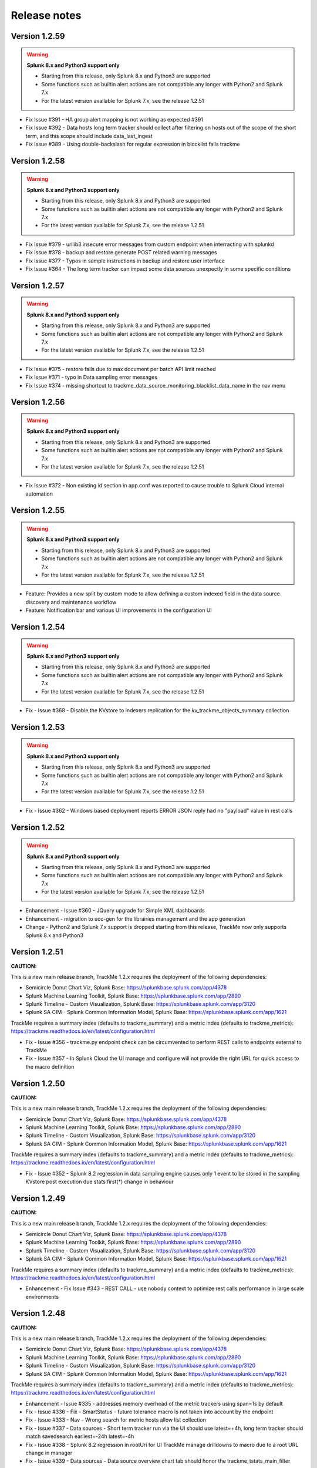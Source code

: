 Release notes
#############

Version 1.2.59
==============

.. warning:: **Splunk 8.x and Python3 support only**

    - Starting from this release, only Splunk 8.x and Python3 are supported
    - Some functions such as builtin alert actions are not compatible any longer with Python2 and Splunk 7.x
    - For the latest version available for Splunk 7.x, see the release 1.2.51

- Fix Issue #391 - HA group alert mapping is not working as expected #391
- Fix Issue #392 - Data hosts long term tracker should collect after filtering on hosts out of the scope of the short term, and this scope should include data_last_ingest
- Fix Issue #389 - Using double-backslash for regular expression in blocklist fails trackme

Version 1.2.58
==============

.. warning:: **Splunk 8.x and Python3 support only**

    - Starting from this release, only Splunk 8.x and Python3 are supported
    - Some functions such as builtin alert actions are not compatible any longer with Python2 and Splunk 7.x
    - For the latest version available for Splunk 7.x, see the release 1.2.51

- Fix Issue #379 - urllib3 insecure error messages from custom endpoint when interracting with splunkd
- Fix Issue #378 - backup and restore generate POST related warning messages
- Fix Issue #377 - Typos in sample instructions in backup and restore user interface
- Fix Issue #364 - The long term tracker can impact some data sources unexpectly in some specific conditions

Version 1.2.57
==============

.. warning:: **Splunk 8.x and Python3 support only**

    - Starting from this release, only Splunk 8.x and Python3 are supported
    - Some functions such as builtin alert actions are not compatible any longer with Python2 and Splunk 7.x
    - For the latest version available for Splunk 7.x, see the release 1.2.51

- Fix Issue #375 - restore fails due to max document per batch API limit reached
- Fix Issue #371 - typo in Data sampling error messages
- Fix Issue #374 - missing shortcut to trackme_data_source_monitoring_blacklist_data_name in the nav menu

Version 1.2.56
==============

.. warning:: **Splunk 8.x and Python3 support only**

    - Starting from this release, only Splunk 8.x and Python3 are supported
    - Some functions such as builtin alert actions are not compatible any longer with Python2 and Splunk 7.x
    - For the latest version available for Splunk 7.x, see the release 1.2.51

- Fix Issue #372 - Non existing id section in app.conf was reported to cause trouble to Splunk Cloud internal automation

Version 1.2.55
==============

.. warning:: **Splunk 8.x and Python3 support only**

    - Starting from this release, only Splunk 8.x and Python3 are supported
    - Some functions such as builtin alert actions are not compatible any longer with Python2 and Splunk 7.x
    - For the latest version available for Splunk 7.x, see the release 1.2.51

- Feature: Provides a new split by custom mode to allow defining a custom indexed field in the data source discovery and maintenance workflow
- Feature: Notification bar and various UI improvements in the configuration UI

Version 1.2.54
==============

.. warning:: **Splunk 8.x and Python3 support only**

    - Starting from this release, only Splunk 8.x and Python3 are supported
    - Some functions such as builtin alert actions are not compatible any longer with Python2 and Splunk 7.x
    - For the latest version available for Splunk 7.x, see the release 1.2.51

- Fix - Issue #368 - Disable the KVstore to indexers replication for the kv_trackme_objects_summary collection

Version 1.2.53
==============

.. warning:: **Splunk 8.x and Python3 support only**

    - Starting from this release, only Splunk 8.x and Python3 are supported
    - Some functions such as builtin alert actions are not compatible any longer with Python2 and Splunk 7.x
    - For the latest version available for Splunk 7.x, see the release 1.2.51

- Fix - Issue #362 - Windows based deployment reports ERROR JSON reply had no "payload" value in rest calls

Version 1.2.52
==============

.. warning:: **Splunk 8.x and Python3 support only**

    - Starting from this release, only Splunk 8.x and Python3 are supported
    - Some functions such as builtin alert actions are not compatible any longer with Python2 and Splunk 7.x
    - For the latest version available for Splunk 7.x, see the release 1.2.51

- Enhancement - Issue #360 - JQuery upgrade for Simple XML dashboards
- Enhancement - migration to ucc-gen for the librairies management and the app generation
- Change - Python2 and Splunk 7.x support is dropped starting from this release, TrackMe now only supports Splunk 8.x and Python3

Version 1.2.51
==============

**CAUTION:**

This is a new main release branch, TrackMe 1.2.x requires the deployment of the following dependencies:

- Semicircle Donut Chart Viz, Splunk Base: https://splunkbase.splunk.com/app/4378
- Splunk Machine Learning Toolkit, Splunk Base: https://splunkbase.splunk.com/app/2890
- Splunk Timeline - Custom Visualization, Splunk Base: https://splunkbase.splunk.com/app/3120
- Splunk SA CIM - Splunk Common Information Model, Splunk Base: https://splunkbase.splunk.com/app/1621

TrackMe requires a summary index (defaults to trackme_summary) and a metric index (defaults to trackme_metrics):
https://trackme.readthedocs.io/en/latest/configuration.html

- Fix - Issue #356 - trackme.py endpoint check can be circumvented to perform REST calls to endpoints external to TrackMe
- Fix - Issue #357 - In Splunk Cloud the UI manage and configure will not provide the right URL for quick access to the macro definition

Version 1.2.50
==============

**CAUTION:**

This is a new main release branch, TrackMe 1.2.x requires the deployment of the following dependencies:

- Semicircle Donut Chart Viz, Splunk Base: https://splunkbase.splunk.com/app/4378
- Splunk Machine Learning Toolkit, Splunk Base: https://splunkbase.splunk.com/app/2890
- Splunk Timeline - Custom Visualization, Splunk Base: https://splunkbase.splunk.com/app/3120
- Splunk SA CIM - Splunk Common Information Model, Splunk Base: https://splunkbase.splunk.com/app/1621

TrackMe requires a summary index (defaults to trackme_summary) and a metric index (defaults to trackme_metrics):
https://trackme.readthedocs.io/en/latest/configuration.html

- Fix - Issue #352 - Splunk 8.2 regression in data sampling engine causes only 1 event to be stored in the sampling KVstore post execution due stats first(*) change in behaviour

Version 1.2.49
==============

**CAUTION:**

This is a new main release branch, TrackMe 1.2.x requires the deployment of the following dependencies:

- Semicircle Donut Chart Viz, Splunk Base: https://splunkbase.splunk.com/app/4378
- Splunk Machine Learning Toolkit, Splunk Base: https://splunkbase.splunk.com/app/2890
- Splunk Timeline - Custom Visualization, Splunk Base: https://splunkbase.splunk.com/app/3120
- Splunk SA CIM - Splunk Common Information Model, Splunk Base: https://splunkbase.splunk.com/app/1621

TrackMe requires a summary index (defaults to trackme_summary) and a metric index (defaults to trackme_metrics):
https://trackme.readthedocs.io/en/latest/configuration.html

- Enhancement - Fix Issue #343 - REST CALL - use nobody context to optimize rest calls performance in large scale environments

Version 1.2.48
==============

**CAUTION:**

This is a new main release branch, TrackMe 1.2.x requires the deployment of the following dependencies:

- Semicircle Donut Chart Viz, Splunk Base: https://splunkbase.splunk.com/app/4378
- Splunk Machine Learning Toolkit, Splunk Base: https://splunkbase.splunk.com/app/2890
- Splunk Timeline - Custom Visualization, Splunk Base: https://splunkbase.splunk.com/app/3120
- Splunk SA CIM - Splunk Common Information Model, Splunk Base: https://splunkbase.splunk.com/app/1621

TrackMe requires a summary index (defaults to trackme_summary) and a metric index (defaults to trackme_metrics):
https://trackme.readthedocs.io/en/latest/configuration.html

- Enhancement - Issue #335 - addresses memory overhead of the metric trackers using span=1s by default
- Fix - Issue #336 - Fix - SmartStatus - future tolerance macro is not taken into account by the endpoint
- Fix - Issue #333 - Nav - Wrong search for metric hosts allow list collection
- Fix - Issue #337 - Data sources - Short term tracker run via the UI should use latest=+4h, long term tracker should match savedsearch earliest=-24h latest=-4h
- Fix - Issue #338 - Splunk 8.2 regression in rootUri for UI TrackMe manage drilldowns to macro due to a root URL change in manager
- Fix - Issue #339 - Data sources - Data source overview chart tab should honor the trackme_tstats_main_filter macro
- Change - Nav - remaining whitelist and blocklists terms

Version 1.2.47
==============

**CAUTION:**

This is a new main release branch, TrackMe 1.2.x requires the deployment of the following dependencies:

- Semicircle Donut Chart Viz, Splunk Base: https://splunkbase.splunk.com/app/4378
- Splunk Machine Learning Toolkit, Splunk Base: https://splunkbase.splunk.com/app/2890
- Splunk Timeline - Custom Visualization, Splunk Base: https://splunkbase.splunk.com/app/3120
- Splunk SA CIM - Splunk Common Information Model, Splunk Base: https://splunkbase.splunk.com/app/1621

TrackMe requires a summary index (defaults to trackme_summary) and a metric index (defaults to trackme_metrics):
https://trackme.readthedocs.io/en/latest/configuration.html

- Fix - Issue #328 - Data host - Regex based block lists are not honored as documented
- Fix - Issue #329 - Data host - Splunk 8.2 regression with multivalue aggregation caused by a change in behaviour
- Change: Update splunktaucclib to 4.2.0
- Change: Update splunktalib to 1.2.1

Version 1.2.46
==============

**CAUTION:**

This is a new main release branch, TrackMe 1.2.x requires the deployment of the following dependencies:

- Semicircle Donut Chart Viz, Splunk Base: https://splunkbase.splunk.com/app/4378
- Splunk Machine Learning Toolkit, Splunk Base: https://splunkbase.splunk.com/app/2890
- Splunk Timeline - Custom Visualization, Splunk Base: https://splunkbase.splunk.com/app/3120
- Splunk SA CIM - Splunk Common Information Model, Splunk Base: https://splunkbase.splunk.com/app/1621

TrackMe requires a summary index (defaults to trackme_summary) and a metric index (defaults to trackme_metrics):
https://trackme.readthedocs.io/en/latest/configuration.html

- Enhancement - Issue #327 - Smart Status - Add search history quick access button in Smart Status screens
- Fix - Issue #324 - Lagging classes - lagging classes applying at the same level (all/data_source/data_host) for different types of objects and the same name are not honoured properly due to a logic default in the lookup mapping

Version 1.2.45
==============

**CAUTION:**

This is a new main release branch, TrackMe 1.2.x requires the deployment of the following dependencies:

- Semicircle Donut Chart Viz, Splunk Base: https://splunkbase.splunk.com/app/4378
- Splunk Machine Learning Toolkit, Splunk Base: https://splunkbase.splunk.com/app/2890
- Splunk Timeline - Custom Visualization, Splunk Base: https://splunkbase.splunk.com/app/3120
- Splunk SA CIM - Splunk Common Information Model, Splunk Base: https://splunkbase.splunk.com/app/1621

TrackMe requires a summary index (defaults to trackme_summary) and a metric index (defaults to trackme_metrics):
https://trackme.readthedocs.io/en/latest/configuration.html

- Feature - Issue #312 - Migration from Addon Builder based libs to Splunk Addon factory UCC based libs
- Feature - Issue #316 - Provides day time filtering options when creating custom alerts

Version 1.2.44
==============

**CAUTION:**

This is a new main release branch, TrackMe 1.2.x requires the deployment of the following dependencies:

- Semicircle Donut Chart Viz, Splunk Base: https://splunkbase.splunk.com/app/4378
- Splunk Machine Learning Toolkit, Splunk Base: https://splunkbase.splunk.com/app/2890
- Splunk Timeline - Custom Visualization, Splunk Base: https://splunkbase.splunk.com/app/3120
- Splunk SA CIM - Splunk Common Information Model, Splunk Base: https://splunkbase.splunk.com/app/1621

TrackMe requires a summary index (defaults to trackme_summary) and a metric index (defaults to trackme_metrics):
https://trackme.readthedocs.io/en/latest/configuration.html

- Fix Issue #310 - Alert actions - Dropdown object in Smart Status tab rendering errors

Version 1.2.43
==============

**CAUTION:**

This is a new main release branch, TrackMe 1.2.x requires the deployment of the following dependencies:

- Semicircle Donut Chart Viz, Splunk Base: https://splunkbase.splunk.com/app/4378
- Splunk Machine Learning Toolkit, Splunk Base: https://splunkbase.splunk.com/app/2890
- Splunk Timeline - Custom Visualization, Splunk Base: https://splunkbase.splunk.com/app/3120
- Splunk SA CIM - Splunk Common Information Model, Splunk Base: https://splunkbase.splunk.com/app/1621

TrackMe requires a summary index (defaults to trackme_summary) and a metric index (defaults to trackme_metrics):
https://trackme.readthedocs.io/en/latest/configuration.html

- Fix Issue #308 - Alert actions - extraction failure for Smart Status in the UI for rendering purposes

Version 1.2.42
==============

**CAUTION:**

This is a new main release branch, TrackMe 1.2.x requires the deployment of the following dependencies:

- Semicircle Donut Chart Viz, Splunk Base: https://splunkbase.splunk.com/app/4378
- Splunk Machine Learning Toolkit, Splunk Base: https://splunkbase.splunk.com/app/2890
- Splunk Timeline - Custom Visualization, Splunk Base: https://splunkbase.splunk.com/app/3120
- Splunk SA CIM - Splunk Common Information Model, Splunk Base: https://splunkbase.splunk.com/app/1621

TrackMe requires a summary index (defaults to trackme_summary) and a metric index (defaults to trackme_metrics):
https://trackme.readthedocs.io/en/latest/configuration.html

- Feature - Issue #306 - Alert actions - UI enhancements
- Fix - Issue #305 - Custom alerts - created alerts should set alert.digest_mode

Version 1.2.41
==============

**CAUTION:**

This is a new main release branch, TrackMe 1.2.x requires the deployment of the following dependencies:

- Semicircle Donut Chart Viz, Splunk Base: https://splunkbase.splunk.com/app/4378
- Splunk Machine Learning Toolkit, Splunk Base: https://splunkbase.splunk.com/app/2890
- Splunk Timeline - Custom Visualization, Splunk Base: https://splunkbase.splunk.com/app/3120
- Splunk SA CIM - Splunk Common Information Model, Splunk Base: https://splunkbase.splunk.com/app/1621

TrackMe requires a summary index (defaults to trackme_summary) and a metric index (defaults to trackme_metrics):
https://trackme.readthedocs.io/en/latest/configuration.html

- Feature - Issue #300 - TrackMe now comes builtin with alert actions enabled by default on out of the box alerts, these actions perform auto acknowledgement, call and index the Smart Status result, the third action is a free style action that call any of the TrackMe REST API endpoints
- Change: Normalize the suppress fields for all alerts to use the object/object_category TrackMe naming convention
- Fix - Issue #293 - Splunk telemetry causes DateParserVerbose Warnings logged
- Fix - Issue #299 - Data Sampling - In some circumstances, the custom rule editor might fail to render events
- Fix - Issue #301 - Smart Status - the REST handler should call the eval state status macro in case it is called before the KVstore is updated
- Fix - Issue #302 - REST endpoints - Ack - wrong audit event logged
- Fix - Issue #303 - REST endpoints - Backup and Restore - the purge operation purges the archive but not the KVstore record

Version 1.2.40
==============

**CAUTION:**

This is a new main release branch, TrackMe 1.2.x requires the deployment of the following dependencies:

- Semicircle Donut Chart Viz, Splunk Base: https://splunkbase.splunk.com/app/4378
- Splunk Machine Learning Toolkit, Splunk Base: https://splunkbase.splunk.com/app/2890
- Splunk Timeline - Custom Visualization, Splunk Base: https://splunkbase.splunk.com/app/3120

TrackMe requires a summary index (defaults to trackme_summary) and a metric index (defaults to trackme_metrics):
https://trackme.readthedocs.io/en/latest/configuration.html

- Enhancement - Issue #297 - Performances - Long term tracker improvements

Version 1.2.39
==============

**CAUTION:**

This is a new main release branch, TrackMe 1.2.x requires the deployment of the following dependencies:

- Semicircle Donut Chart Viz, Splunk Base: https://splunkbase.splunk.com/app/4378
- Splunk Machine Learning Toolkit, Splunk Base: https://splunkbase.splunk.com/app/2890
- Splunk Timeline - Custom Visualization, Splunk Base: https://splunkbase.splunk.com/app/3120

TrackMe requires a summary index (defaults to trackme_summary) and a metric index (defaults to trackme_metrics):
https://trackme.readthedocs.io/en/latest/configuration.html

- Feature - Issue #292 - Alerts - New screen for alerts management in TrackMe, review, edit and add alerts within the UI
- Enhancement - Issue #295 - Long term trackers performance - Major reduction of the long term trackers runtime by better taking into account the existing short term entities knowledge
- Enhancement - Issue #290 - Alerts - OOTB alert TrackMe - Alert on data source availability should suppress on data_name only
- Fix - Issue #291 - REST endpoint - the endpoint mh_update_priority does not preserve the monitored_state
- Fix - Issue #294 - Data hosts - Long term tracker filter error causes the long term to miss entities indexing lately

Version 1.2.38
==============

**CAUTION:**

This is a new main release branch, TrackMe 1.2.x requires the deployment of the following dependencies:

- Semicircle Donut Chart Viz, Splunk Base: https://splunkbase.splunk.com/app/4378
- Splunk Machine Learning Toolkit, Splunk Base: https://splunkbase.splunk.com/app/2890
- Splunk Timeline - Custom Visualization, Splunk Base: https://splunkbase.splunk.com/app/3120

TrackMe requires a summary index (defaults to trackme_summary) and a metric index (defaults to trackme_metrics):
https://trackme.readthedocs.io/en/latest/configuration.html

- Fix - Issue #287 - Since version 1.2.37 most of interractions in the UI are made via TrackMe rest endpoints, however the capability list_settings is required for non privileged users and should be added to the trackme_admin role

Version 1.2.37
==============

**CAUTION:**

This is a new main release branch, TrackMe 1.2.x requires the deployment of the following dependencies:

- Semicircle Donut Chart Viz, Splunk Base: https://splunkbase.splunk.com/app/4378
- Splunk Machine Learning Toolkit, Splunk Base: https://splunkbase.splunk.com/app/2890
- Splunk Timeline - Custom Visualization, Splunk Base: https://splunkbase.splunk.com/app/3120

TrackMe requires a summary index (defaults to trackme_summary) and a metric index (defaults to trackme_metrics):
https://trackme.readthedocs.io/en/latest/configuration.html

- Enhancement - Issue #279 - Decomission of the getlistdef custom command in favor of a simpler and cleaner pure SPL approach
- Enhancement - Issue #280 - Add new REST endpoint to manage logical group associations
- Enhancement - Issue #285 - Flipping statuses workflow improvements
- Change - Issue #275 - permissions - provides a builtin trackme_user role to handle the minimal non admin access for TrackMe
- Change - Issue #276 - User Interface - Migration of Ajax javascript REST calls made within the UI from splunkd to TrackMe based API endpoints
- Change - Issue #278 - Upgrade of splunklib Python SDK to latest release 1.6.15
- Fix - Issue #273 - User Interfaces - Several searches should not kick off start at TrackMe main UI loading time
- Fix - Issue #274 - Data Sources - tags dropdown can render unwanted results when no tags are defined
- Fix - Issue #277 - REST endpoint - the endpoint ds_update_min_dcount_host should allow any as the input

Version 1.2.36
==============

**CAUTION:**

This is a new main release branch, TrackMe 1.2.x requires the deployment of the following dependencies:

- Semicircle Donut Chart Viz, Splunk Base: https://splunkbase.splunk.com/app/4378
- Splunk Machine Learning Toolkit, Splunk Base: https://splunkbase.splunk.com/app/2890
- Splunk Timeline - Custom Visualization, Splunk Base: https://splunkbase.splunk.com/app/3120

TrackMe requires a summary index (defaults to trackme_summary) and a metric index (defaults to trackme_metrics):
https://trackme.readthedocs.io/en/latest/configuration.html

- Feature - Issue #266 - ID cards - Wildcard matching for ID cards allowing matching any number of entities for the same card using wildcards and your naming conventions
- Enhancement - Issue #268 - Backup and Restore - Perform an additional get call in the Backup operation to automically discover any missing backup files
- Fix - Issue #267 - Backup and Restore - Python2 compatibility issues with Splunk 7.x
- Fix - Issue #261 - SLA - SLA reporting should honour allow/block list and not monitored entities #261
- Fix - Issue #266 - ID cards - Updating an existing card within the UI removes other associations with the card that is updated
- Fix - Issue #270 - REST endpoint resources groups wrong exposure for Splunk Web proxied behaviors

Version 1.2.35
==============

**CAUTION:**

This is a new main release branch, TrackMe 1.2.x requires the deployment of the following dependencies:

- Semicircle Donut Chart Viz, Splunk Base: https://splunkbase.splunk.com/app/4378
- Splunk Machine Learning Toolkit, Splunk Base: https://splunkbase.splunk.com/app/2890
- Splunk Timeline - Custom Visualization, Splunk Base: https://splunkbase.splunk.com/app/3120

TrackMe requires a summary index (defaults to trackme_summary) and a metric index (defaults to trackme_metrics):
https://trackme.readthedocs.io/en/latest/configuration.html

- Feature - Issue #249 - CRIBL native integration - TrackMe can now be configured to be transparently reliying on the Cribl pipeline concept to discover and track data sources based on the cirbl_pipe to provide an easy and performing integration
- Feature - Issue #250 - new blocklisting capabilities based on the data_name for data sources
- Feature - Issue #254 - Data Sampling - The new Data Sampling obfuscation mode allows preventing unwanted data accesses to the collection by obfuscating samples at the processing step instead of storing samples within the KVstore collection
- Feature - Issue #253 - Splunk Infrastructure Monitoring, Splunk instances are now monitored automatically in the data hosts tracking via the splunkd sourcetype, this behaviour can be enabled/disabled on demand via the configuration UI
- Feature - Issue #260 - REST API endpoints - new endpoints for identity cards management
- Enhancement - Issue #251 - Reset collections should better run short term trackers rather than long term trackers for data sources and hosts when resetting
- Enhancement - Issue #257 - Allow listing - provides explicit expression addition capabilities with wildcard support
- Enhancement - Issue #258 - Metric hosts - adds the _metrics in hosts and metrics discovery
- Enhancement - Issue #259 - Lagging performances tab - Improve rendering and analytics
- Enhancement - Issue #263 - Default priority taken into account by OOTB alerts should rather filter for high priority by default (macro: trackme_alerts_priority)
- Fix - Issue #245 - SLA & QOS - Inconsistency in the calculations using stats range function, replaced with a streamstats based approach for accurate calculations
- Fix - Issue #246 - Data sources - misleading status message for data sources ingesting data in the future due to bad TZ
- Fix - Issue #256 - host blocking list based on regex does not work properly
- Fix - Issue #261 - SLA reporting should honour allow and block lists for each category

Version 1.2.34
==============

**CAUTION:**

This is a new main release branch, TrackMe 1.2.x requires the deployment of the following dependencies:

- Semicircle Donut Chart Viz, Splunk Base: https://splunkbase.splunk.com/app/4378
- Splunk Machine Learning Toolkit, Splunk Base: https://splunkbase.splunk.com/app/2890
- Splunk Timeline - Custom Visualization, Splunk Base: https://splunkbase.splunk.com/app/3120

TrackMe requires a summary index (defaults to trackme_summary) and a metric index (defaults to trackme_metrics):
https://trackme.readthedocs.io/en/latest/configuration.html

- Enhancement - Issue #241 - KVstore backup and restore - Improved workflow with Metadata recording of backup archives, new dashboard providing insights on the workflow and its features
- Fix - Issues #242 - UI - interfaces like lagging classes, allow and block listing should not remove the search input form if there are no results found

Version 1.2.33
==============

**CAUTION:**

This is a new main release branch, TrackMe 1.2.x requires the deployment of the following dependencies:

- Semicircle Donut Chart Viz, Splunk Base: https://splunkbase.splunk.com/app/4378
- Splunk Machine Learning Toolkit, Splunk Base: https://splunkbase.splunk.com/app/2890
- Splunk Timeline - Custom Visualization, Splunk Base: https://splunkbase.splunk.com/app/3120

TrackMe requires a summary index (defaults to trackme_summary) and a metric index (defaults to trackme_metrics):
https://trackme.readthedocs.io/en/latest/configuration.html

- Fix - Appinspect failures due to CSV lookup files not referenced as lookups (non Cloud failure)

Version 1.2.32
==============

**CAUTION:**

This is a new main release branch, TrackMe 1.2.x requires the deployment of the following dependencies:

- Semicircle Donut Chart Viz, Splunk Base: https://splunkbase.splunk.com/app/4378
- Splunk Machine Learning Toolkit, Splunk Base: https://splunkbase.splunk.com/app/2890
- Splunk Timeline - Custom Visualization, Splunk Base: https://splunkbase.splunk.com/app/3120

TrackMe requires a summary index (defaults to trackme_summary) and a metric index (defaults to trackme_metrics):
https://trackme.readthedocs.io/en/latest/configuration.html

- Enhancement - Issue #230 - data host over time and single search performance improvements
- Enhancement - Issue #222 - Automatically Backup Main KV Store collections, provide endpoints for backup and restore operations
- Enhancement - Issue #232 - REST API and tooling - Provide a new app nav menu and a new dashboard to demonstrate the REST API endpoints and the usage of the trackme API in SPL commands
- Fix - Issue #231 - UI - reduce the max number of entries in the tag policies screen (goes beyond the modal limitation)
- Fix - Issue #233 - Smart Status - orange state due to week days monitoring is not properly handled
- Fix - Issue #235 - Data sources - Week days monitoring rules are not honoured if triggering due to dcount host
- Fix - Issue #236 - Data sources - status message is inaccurate if data source is in data sampling alert but week days monitoring rules are not met

Version 1.2.31
==============

**CAUTION:**

This is a new main release branch, TrackMe 1.2.x requires the deployment of the following dependencies:

- Semicircle Donut Chart Viz, Splunk Base: https://splunkbase.splunk.com/app/4378
- Splunk Machine Learning Toolkit, Splunk Base: https://splunkbase.splunk.com/app/2890
- Splunk Timeline - Custom Visualization, Splunk Base: https://splunkbase.splunk.com/app/3120

TrackMe requires a summary index (defaults to trackme_summary) and a metric index (defaults to trackme_metrics):
https://trackme.readthedocs.io/en/latest/configuration.html

- Feature: Introducing the trackme REST API wrapper SPL command, allows interracting with the TrackMe REST API endpoints within SPL queries!
- Feature: Introducing the smart status REST API endpoints, performs advanced status correlations and investigations easily and automatically, within the UI, as part of an alert action or within your third party automation!
- Feature: REST API endpoint for Data Sampling - allow reset and run sampling
- Feature: UI - Issue #223 - multiselect form enhancement with auto disablement of the ALL choice when selecting at least one entry in the multiselect
- Feature: Identity cards - Issue #226 - allow defining a global default identity card associated with all data sources (per data source identity cards can still be created and take precedence over the global card)
- Feature: Elastic Sources - Issue #227 - allow deletion of both dedicated and shared sources in the UI via the new REST framework, deletion automatically performs the deletion of related objects (KVstore contents, report, etc)
- Fix - Issue #217 - Activity alerts view results link would result to 404 page not found for out of the box alerts
- Fix - Issue #218 - Data sampling - creating custom rule from the main screen, then clicking on back button leads to wrong window
- Fix - Issue #219 - Outliers detection - dropdown for alert on upper is not pre-filled with the actual setting of the entity
- Fix - Issue #220 - Audit scheduling - in some environments, status="success" is replaced at search time by status="completed" (internal scheduler) which is not expected by the searches
- Fix - Issue #221 - Data sources - Tags are not preserved following actions in the UI
- Fix - Issue #224 - Outliers - Switching an entity between different periods may lead the outliers generation to be failing
- Fix - Issue #225 - Outliers - Data hosts outliers configuration update within the UI causes an entity refresh which does not generate flipping statuses events as expected
- Fix - Issue #228 - REST API - Endpoints should honour the user context while logging the action in the audit log collection
- Change: Icons change

Version 1.2.30
==============

**CAUTION:**

This is a new main release branch, TrackMe 1.2.x requires the deployment of the following dependencies:

- Semicircle Donut Chart Viz, Splunk Base: https://splunkbase.splunk.com/app/4378
- Splunk Machine Learning Toolkit, Splunk Base: https://splunkbase.splunk.com/app/2890
- Splunk Timeline - Custom Visualization, Splunk Base: https://splunkbase.splunk.com/app/3120

TrackMe requires a summary index (defaults to trackme_summary) and a metric index (defaults to trackme_metrics):
https://trackme.readthedocs.io/en/latest/configuration.html

- Feature - Issue #210 - new REST API endpoints for Elastic Sources / Logical Groups / Data Sampling / Tags Policies / Lagging Classes / Lagging Classes Metrics
- Feature - Issue #212 - Data sampling - Allows defining exclusive rules for data sampling custom models, this can be used when a regex must not be matched, such as detecting PII data automatically
- Feature - Issue #214 - Data sampling - Allows defining a custom number of records to be sampled on a per data source basis
- Feature - Issue #215 - Data Hosts - Support for priority based lagging classes
- Fix - Data sampling - Clear state and run sampling action would fail if actioned on a data source which data sampling has not run yet at least once, fixes and UI improvements for Data sampling
- Change - Issue #213 - knowledge objects default permissions - Review of the app related KVstores default permissions, fixing missing collections and transforms

Version 1.2.29
==============

**CAUTION:**

This is a new main release branch, TrackMe 1.2.x requires the deployment of the following dependencies:

- Semicircle Donut Chart Viz, Splunk Base: https://splunkbase.splunk.com/app/4378
- Splunk Machine Learning Toolkit, Splunk Base: https://splunkbase.splunk.com/app/2890
- Splunk Timeline - Custom Visualization, Splunk Base: https://splunkbase.splunk.com/app/3120

TrackMe requires a summary index (defaults to trackme_summary) and a metric index (defaults to trackme_metrics):
https://trackme.readthedocs.io/en/latest/configuration.html

- Feature Issue #205 - Introducing TrackMe REST API endpoints for automation integration and future UI evolutions (https://trackme.readthedocs.io/en/latest/rest_api_reference.html)
- Feature Issue #209 - Feature - Provides a new mode for data sources to allow by index level analysis
- Fix Issue #208 - Fix - creating a rest based search causes regression in the data sampling and event recognition engine

Version 1.2.28
==============

**CAUTION:**

This is a new main release branch, TrackMe 1.2.x requires the deployment of the following dependencies:

- Semicircle Donut Chart Viz, Splunk Base: https://splunkbase.splunk.com/app/4378
- Splunk Machine Learning Toolkit, Splunk Base: https://splunkbase.splunk.com/app/2890
- Splunk Timeline - Custom Visualization, Splunk Base: https://splunkbase.splunk.com/app/3120

TrackMe requires a summary index (defaults to trackme_summary) and a metric index (defaults to trackme_metrics):
https://trackme.readthedocs.io/en/latest/configuration.html

- Feature Issue #201 - Elastic Sources - Support for lookup tracking with from commands
- Feature Issue #202 - Elastic Sources - Support for remote searches using rest
- Fix Issue #203 - Provides a macro based definition for first level span of Metrics trackers
- Change: Upgrade of splunklib Python SDK to latest release 1.6.14

Version 1.2.27
==============

**CAUTION:**

This is a new main release branch, TrackMe 1.2.x requires the deployment of the following dependencies:

- Semicircle Donut Chart Viz, Splunk Base: https://splunkbase.splunk.com/app/4378
- Splunk Machine Learning Toolkit, Splunk Base: https://splunkbase.splunk.com/app/2890
- Splunk Timeline - Custom Visualization, Splunk Base: https://splunkbase.splunk.com/app/3120

TrackMe requires a summary index (defaults to trackme_summary) and a metric index (defaults to trackme_metrics):
https://trackme.readthedocs.io/en/latest/configuration.html

*Major improvements in data host monitoring capabilities:*

- Feature: Data hosts - monitoring workflow improvement with alerting policy, monitor hosts with sourcetype level granularity at scale
- Feature: Lagging classes - policies can now be defined against the priority (data sources only), in addition policies can be set for all objects, data sources or hosts only
- Feature: Better management of allow lists / blocking lists for data hosts monitoring
- Feature: Data hosts and metric hosts rendering improvements in multi-value field structure with state rendered as emoji icons for better readability
- Change: Data hosts monitoring uses same default lagging than data sources (3600 sec)

*Data sources changes:*

- Feature: Issue #196 Data sources - Provides distinct count threshold capabilities to turn a data source red if the number of hosts goes below a static threshold, provides chart visibility in Overview screen of the data source

*Others:*

- Fix: Issue #193 - data hosts - the refresh button does not refresh the host screen header (priority, etc) #193
- Fix: Issue #198 - Elastic Sources - When creating a from based source, if there are no additional search constraints after the data model name, no results will be returned
- Fix: Issue #199 - Data sampling - some builtin rules are too restrictive regarding multiple spaces
- Change: Increase max height for timeline chart in Status message tab (current max height might be too low when multiple statuses)

Version 1.2.26
==============

**CAUTION:**

This is a new main release branch, TrackMe 1.2.x requires the deployment of the following dependencies:

- Semicircle Donut Chart Viz, Splunk Base: https://splunkbase.splunk.com/app/4378
- Splunk Machine Learning Toolkit, Splunk Base: https://splunkbase.splunk.com/app/2890
- Splunk Timeline - Custom Visualization, Splunk Base: https://splunkbase.splunk.com/app/3120

TrackMe requires a summary index (defaults to trackme_summary) and a metric index (defaults to trackme_metrics):
https://trackme.readthedocs.io/en/latest/configuration.html

- Feature: Issue #186 - Data sampling - during the creation of a custom rule, its scope can now be restricted to a list of specific sourcetypes to dedicate custom rules and avoid rules overlapping issues
- Feature: Issue #188 - SLA calculation migration from flipping statuses events to current statuses events for reliable results / SLA dashboard improvements / Drilldown from SLA single percentage in TrackMe main UI to SLA dashboard
- Feature: Issue #190 - UI improvements - provide quick access to data sampling custom rules in the main data sources tab, unify trackers manual run for data sources and hosts in a single button and window
- Feature: Issue #191 - UI improvements - Load spinner at TrackMe loading stage, Spinner design refresh globally in TrackMe

Version 1.2.25
==============

**CAUTION:**

This is a new main release branch, TrackMe 1.2.x requires the deployment of the following dependencies:

- Semicircle Donut Chart Viz, Splunk Base: https://splunkbase.splunk.com/app/4378
- Splunk Machine Learning Toolkit, Splunk Base: https://splunkbase.splunk.com/app/2890
- Splunk Timeline - Custom Visualization, Splunk Base: https://splunkbase.splunk.com/app/3120

TrackMe requires a summary index (defaults to trackme_summary) and a metric index (defaults to trackme_metrics):
https://trackme.readthedocs.io/en/latest/configuration.html

- Feature: Issue #181 - Disable data sampling on demande via the UI #181
- Fix: Issue #180 - Outliers detection impacts offline data such as low frequency batched data sources #180
- Fix: Issue #182 - Data sampling - Manual run, Clear state and run sampling UI period constraint is too short for cold data sources #182
- FIx: Issue #183 - Data Sampling - number of entities to process calculation can lead to no entities being processes #183

Version 1.2.24
==============

**CAUTION:**

This is a new main release branch, TrackMe 1.2.x requires the deployment of the following dependencies:

- Semicircle Donut Chart Viz, Splunk Base: https://splunkbase.splunk.com/app/4378
- Splunk Machine Learning Toolkit, Splunk Base: https://splunkbase.splunk.com/app/2890
- Splunk Timeline - Custom Visualization, Splunk Base: https://splunkbase.splunk.com/app/3120

TrackMe requires a summary index (defaults to trackme_summary) and a metric index (defaults to trackme_metrics):
https://trackme.readthedocs.io/en/latest/configuration.html

- Feature: Issue #153 - For ITSI and timeline integration purposes, generate and store last states information as summary events #153
- Feature: Issue #141 - Enhancement - ability to search for hosts in Data Hosts Tracking by Logical Group Name #141
- Feature: Issue #148 - Enhancement: Allow 'NOT' filter for Keyword filter name: #148
- Feature: Issue #166 - Enhancement - Provides a UI feature to allow reseting the list of metrics known for a given metric host
- Feature: Issue #174 - Enhancement - Adding the timeline viz view in the status tabs #174
- Fix: Issue #147 / Issue #161 Outliers management and configuration - fixes and improvements
- Fix: Issue #167 - Issue - Pressing "Manage: manual tags" displays dialog with ALL tags in "List of current tags for this data source" field #167
- Fix: Issue #170 - install_source_checksum should not be in app.conf (appinspect warning) #170

Version 1.2.23
==============

**CAUTION:**

This is a new main release branch, TrackMe 1.2.x requires the deployment of the following dependencies:

- Semicircle Donut Chart Viz, Splunk Base: https://splunkbase.splunk.com/app/4378
- Splunk Machine Learning Toolkit, Splunk Base: https://splunkbase.splunk.com/app/2890

TrackMe requires a summary index (defaults to trackme_summary) and a metric index (defaults to trackme_metrics):
https://trackme.readthedocs.io/en/latest/configuration.html

- Fix: Exclusion of metrics generated by TrackMe itself would exclude other metrics generated on the same search head
- Fix: Issue #151 - error handling does not catch a failure during the creation of a new elastic source #151
- Fix: Issue #154 - Splunk Cloud vetting - capability in role will not be be granted #154
- Fix: Issue #155 - Splunk Cloud - In some specific contexts, Elastic source dedicated tracker creation fails #155

Version 1.2.22
==============

**CAUTION:**

This is a new main release branch, TrackMe 1.2.x requires the deployment of the following dependencies:

- Semicircle Donut Chart Viz, Splunk Base: https://splunkbase.splunk.com/app/4378
- Splunk Machine Learning Toolkit, Splunk Base: https://splunkbase.splunk.com/app/2890

TrackMe requires a summary index (defaults to trackme_summary) and a metric index (defaults to trackme_metrics):
https://trackme.readthedocs.io/en/latest/configuration.html

- Feature: Extending the Tags features with tags policies, this feature provides a workflow to automatically define tags using regular expressions rules matching the data_name value and its naming convention
- Feature: Improved views for Ops queues (renamed to Ops: Queues center) and Ops parsing, multi hosts selector, improved analytics
- Fix: Issue #131 - The enable data source action does not preserve the current value of data_lag_alert_kpis in the collection, which ends as a null value
- Fix: Issue #138 - Typo in the metrics screen, Metrics categories was mispelled
- Fix: Issue #139 - TrackMe metrics should be excluded out of the box from the metrics tracking
- Fix: Issue #142 - Disabing Acknowledment is broken due to the add comment feature introduction
- Fix: Issue #144 - Ack disable should use the comment for update if any #144
- Change: Include the priority value when generating the flipping status summary events
- Change: Do not load the raw_sample field when during the execution of data sources tracker execution for optimization purposes

Version 1.2.21
==============

**CAUTION:**

This is a new main release branch, TrackMe 1.2.x requires the deployment of the following dependencies:

- Semicircle Donut Chart Viz, Splunk Base: https://splunkbase.splunk.com/app/4378
- Splunk Machine Learning Toolkit, Splunk Base: https://splunkbase.splunk.com/app/2890

TrackMe requires a summary index (defaults to trackme_summary) and a metric index (defaults to trackme_metrics):
https://trackme.readthedocs.io/en/latest/configuration.html

- Feature: Introducing a new very hot feature! Data sampling and event format recognition is a new workflow that allows monitoring the event formats behaviour by processing automated sampling of the data sources and monitoring their behaviour over time, builtin rules are provided and can be extended with custom rules to handle any custom data format
- Feature: Introducing the new tags capability, you can now add tags to data sources, tags are keywords which can be set per data source to provide new filtering capabilities
- Fix: When using a custom Splunk URI path (root_endpoint in web.conf), internal calls to splunkd made the UI can fail if splunkd does not accept the root context and only accepts the custom root context
- Fix: When creating new dedicated elastic sources, if the search result name exceeds 100 characters, this results in a silent failure to create the new source 
- Fix: Shorten default naming convention used for new Elastic Sources tracker names
- Fix: Limitation of the list function used in stats limits the number for Elastic shared data sources to 99 sources maximum, fixed by alternative improved syntax
- Fix: For Elastic shared sources, if the first source is a raw search, the addition of the "search" key word in the first pipeline fails under some conditions
- Change: Automatically join the acknowledgement comment in the acknowledgement screen
- Change: Time to live definition for scheduled reports (dispatch.ttl) to reduce overhead in the dispatch directory
- Change: Automatically affect a 1 minute time window when creating Elastic dedicated trackers

Version 1.2.20
==============

**CAUTION:**

This is a new main release branch, TrackMe 1.2.x requires the deployment of the following dependencies:

- Semicircle Donut Chart Viz, Splunk Base: https://splunkbase.splunk.com/app/4378
- Splunk Machine Learning Toolkit, Splunk Base: https://splunkbase.splunk.com/app/2890

TrackMe requires a summary index (defaults to trackme_summary) and a metric index (defaults to trackme_metrics):
https://trackme.readthedocs.io/en/latest/configuration.html

- Fix: getlistdef.py custom command fails with a Python decode error if running in a Python3 only instance
- Fix: Allowlist / Blacklist and similar deletion checkbox may fail to refresh the window content properly upon record(s) deletion
- Change: UI rendering improvements
- Fix: For metric hosts, logical group mapping generates false positive status flipping events, blue hosts should not appear in single count of hosts in alert, refresh button should respect the current blue status 
- Fix: For data hosts, logical group mapping (blue hosts) should not appear in single count of hosts in alert, refresh button should respect the current blue status

Version 1.2.19
==============

**CAUTION:**

This is a new main release branch, TrackMe 1.2.x requires the deployment of the following dependencies:

- Semicircle Donut Chart Viz, Splunk Base: https://splunkbase.splunk.com/app/4378
- Splunk Machine Learning Toolkit, Splunk Base: https://splunkbase.splunk.com/app/2890

TrackMe requires a summary index (defaults to trackme_summary) and a metric index (defaults to trackme_metrics):
https://trackme.readthedocs.io/en/latest/configuration.html

- Feature: Improved rendering of the ingestion lag and event lag metrics for data sources and hosts modal windows (new single for event lag, automatically converted to a duration format)
- Feature: over KPI alerting option, this new feature allows for data sources and data hosts entities to choose which KPI to be alerting against, between all KPIS, lag ingestion KPI only or lag event KPI only.
- Feature: Improved look and feel of modal windows with a header color scheme based on the action performed
- Fix: In table checkbox CSS code fix to get square shape instead of a rectangle
- Fix: In auto lagging definition modal windows, the current modal window should be hidden automatically when the action is executed
- Fix: Minor fix of input forms spacing in the main UI related to the keyword search text input box
- Fix: Alignment of header separator issues with Firefox for the main modal Windows
- Change: Remove data_index and data_sourcetype in the table output for data sources as the data_name field itself summarises these information

Version 1.2.18
==============

**CAUTION:**

This is a new main release branch, TrackMe 1.2.x requires the deployment of the following dependencies:

- Semicircle Donut Chart Viz, Splunk Base: https://splunkbase.splunk.com/app/4378
- Splunk Machine Learning Toolkit, Splunk Base: https://splunkbase.splunk.com/app/2890

TrackMe requires a summary index (defaults to trackme_summary) and a metric index (defaults to trackme_metrics):
https://trackme.readthedocs.io/en/latest/configuration.html

- Fix: Builtin alerts should do not honour index allowlisting (for entities created before allowlists were configured)
- Change: In support with the elimination of long term used negative words in IT, whitelist and blacklist concepts are replaced with allowlist and blocklist concepts
- Fix/Feature: UI improvement with a checkbox in table approach to provide deletion capabilities on the different screens such as allowlist and blocklist, in some circumstances the drilldown approach was causing trouble with unexpected closure of the modal window
- Fix: Outliers generation with mstats and the append=true mode fails in some distributed architecture, the single schedule report is replaced with a scheduled per potential period configured for entities, in a high performing fashion and capable of dealing with any number of entities
- Fix: Active links such as opening in a search a data source might get broken in some environments when using a custom Splunk URI path (root_endpoint in web.conf)

Version 1.2.17
==============

**CAUTION:**

This is a new main release branch, TrackMe 1.2.x requires the deployment of the following dependencies:

- Semicircle Donut Chart Viz, Splunk Base: https://splunkbase.splunk.com/app/4378
- Splunk Machine Learning Toolkit, Splunk Base: https://splunkbase.splunk.com/app/2890

TrackMe requires a summary index (defaults to trackme_summary) and a metric index (defaults to trackme_metrics):
https://trackme.readthedocs.io/en/latest/configuration.html

**release notes:**

- Fix: Outliers detection framework issues (some parameters are not properly honoured due to regressions in prior versions)
- Fix: When modifying outliers configuration on Elastic sources, entities could be temporary stated in red state due to entity refresh started as a background action, while for Elastic searches the combo index/sourcetype might not refer to real values depending on their configuration
- Fix: Outliers simulation under some circumstances can show discrepancy in results regarding results which would be calculated once applied
- Feature: Improved refresh capabilities for data sources and automatically define the best suitable search depending on the type of the data source (standard, shared or dedicated Elastic source)

Version 1.2.16
==============

**CAUTION:**

This is a new main release branch, TrackMe 1.2.x requires the deployment of the following dependencies:

- Semicircle Donut Chart Viz, Splunk Base: https://splunkbase.splunk.com/app/4378
- Splunk Machine Learning Toolkit, Splunk Base: https://splunkbase.splunk.com/app/2890

TrackMe requires a summary index (defaults to trackme_summary) and a metric index (defaults to trackme_metrics):
https://trackme.readthedocs.io/en/latest/configuration.html

**release notes:**

- Feature: New tab for data sources and hosts exposing recorded metrics in the metric index for ingestion lag and event lag performances
- Feature: Provides metric host search capabilities with msearch button when clicking on a host metric (Splunk 8.x required), which is used as well for Elastic mstats sources
- Feature: Improved readability of high lagging seconds records by using duration formatting rendering automatically
- Fix: Flipping state detection failure for Elastic shared and dedicated sources due to regression introduced in trackMe 1.2.13
- Fix: Outliers table view might seem truncated with high volume sources, improve rendering by using thousands and millions units for high volume sources
- Fix: Outliers detection framework issues rendering current outliers accordingly to the outliers configuration for that entity
- Fix: Outliers detection framework issues generating metrics for some periods and failing to render the expected results
- Fix: Under some specific conditions, blacklist sub-searches at the tstats / mstats first pipeline levels end in error and generated high skipped scheduled rate, the root searches now use the same technique than whitelisting
- Fix: For metric host monitoring, off line hosts are constantly generating flipping status detection while this should happen once and be properly preserved over iterations
- Fix: UI does not honour search parameters and constraints for Elastic sources when clicking on the search button in modal windows

Version 1.2.15
==============

**CAUTION:**

This is a new main release branch, TrackMe 1.2.x requires the deployment of the following dependencies:

- Semicircle Donut Chart Viz, Splunk Base: https://splunkbase.splunk.com/app/4378
- Splunk Machine Learning Toolkit, Splunk Base: https://splunkbase.splunk.com/app/2890

TrackMe requires a summary index (defaults to trackme_summary) and a metric index (defaults to trackme_metrics):
https://trackme.readthedocs.io/en/latest/configuration.html

**release notes:**

- Fix: error in metric hosts rendering results which are not exposing the full list of metrics per entity in the UI

Version 1.2.14
==============

**CAUTION:**

This is a new main release branch, TrackMe 1.2.x requires the deployment of the following dependencies:

- Semicircle Donut Chart Viz, Splunk Base: https://splunkbase.splunk.com/app/4378
- Splunk Machine Learning Toolkit, Splunk Base: https://splunkbase.splunk.com/app/2890

TrackMe requires a summary index (defaults to trackme_summary) and a metric index (defaults to trackme_metrics):
https://trackme.readthedocs.io/en/latest/configuration.html

**release notes:**

- Fix: error in metric hosts rendering results which are duplicated in the UI after their expansion

Version 1.2.13
==============

**CAUTION:**

This is a new main release branch, TrackMe 1.2.x requires the deployment of the following dependencies:

- Semicircle Donut Chart Viz, Splunk Base: https://splunkbase.splunk.com/app/4378
- Splunk Machine Learning Toolkit, Splunk Base: https://splunkbase.splunk.com/app/2890

TrackMe requires a summary index (defaults to trackme_summary) and a metric index (defaults to trackme_metrics):
https://trackme.readthedocs.io/en/latest/configuration.html

**release notes:**

- Fix: Flipping status detection should exclude the short term trackers time range for data sources and hosts
- Fix: Avoids conflicts between data handled in the short term and long term data trackers, by restricting the long term scope out of the short term scope in a improved fashion
- Fix: Long term data trackers calls via the UI should respect the same earliest and latest definition than the scheduler does
- Feature: Enhanced modal window for auto lagging definition for data sources and hosts

Version 1.2.12
==============

- unpublished

Version 1.2.11
==============

**CAUTION:**

This is a new main release branch, TrackMe 1.2.x requires the deployment of the following dependencies:

- Semicircle Donut Chart Viz, Splunk Base: https://splunkbase.splunk.com/app/4378
- Splunk Machine Learning Toolkit, Splunk Base: https://splunkbase.splunk.com/app/2890

TrackMe requires a summary index (defaults to trackme_summary) and a metric index (defaults to trackme_metrics):
https://trackme.readthedocs.io/en/latest/configuration.html

**release notes:**

- Feature: New data parsing quality tab, flipping status tab and audit changes tab per entity when applicable to provide quick and fast visibility on a per entity level
- Feature: Design improvements for the status message tab in modal windows which appears now with a new color scheme
- Feature: Provides Outliers span definition capability, the span value to be used for outliers rendering purposes can now be customised per entity
- Feature: Automatically handle metrics re-generation when an entity outliers period calculation is changed
- Feature: Acknowledge icon scheme when Ack is active, improve Ack workflow
- Fix Issue #96: "click save", but there is no "save"
- Fix: SLA single calculation can show 0% if there are no previous records in audit flipping status and status has changed to non green
- Fix: Remove useless stats call in metric report savedsearch which impacts its performance
- Change: Provides and call a macro per builtin alert to allow customisation of the fields order in the alert results
- Change: Add app.manifest from packaging toolkit to ease dependencies and target workloads deployment

Version 1.2.10
==============

**CAUTION:**

This is a new main release branch, TrackMe 1.2.x requires the deployment of the following dependencies:

- Semicircle Donut Chart Viz, Splunk Base: https://splunkbase.splunk.com/app/4378
- Splunk Machine Learning Toolkit, Splunk Base: https://splunkbase.splunk.com/app/2890

TrackMe requires a summary index (defaults to trackme_summary) and a metric index (defaults to trackme_metrics):
https://trackme.readthedocs.io/en/latest/configuration.html

**release notes:**

- Feature: Improved flipping statuses detection workflow, with immediate detection and deprecation of the dedicated flipping statuses tracker and associated collections
- Feature: UI improvements with change to multiselect form input for most of the selectors
- Fix: Flipping statuses table in main UI is not ordered by latest events
- Fix: Error in Elastic source simulation UI, in some conditions, a wrong data_name appears in the table which incorrectly claims that the data source already exists
- Fix: Elastic sources do not honour data_index and data_sourcetype definition, this does not impact the reliability of the results but this impacts sources visibility in the UI when using whitelists / blacklists
- Fix: For data hosts, several information are not properly preserved over tracker iterations, such a custom outliers configuration
- Fix: For data hosts, outlier event count record is not properly aggregated and is summed continuously over time rather a 4 hours event count recording
- Fix: Per entity refresh when outlier modification is saved should run over 4 hours period, and should filter results on the selected entity only
- Fix: UI input selectors for metric hosts should not show content for non whitelisted indexes if whitelists are being used
- Fix: Clean up of various objects which were deprecated in V1.2.x

Version 1.2.9
=============

**CAUTION:**

This is a new main release branch, TrackMe 1.2.x requires the deployment of the following dependencies:

- Semicircle Donut Chart Viz, Splunk Base: https://splunkbase.splunk.com/app/4378
- Splunk Machine Learning Toolkit, Splunk Base: https://splunkbase.splunk.com/app/2890

TrackMe requires a summary index (defaults to trackme_summary) and a metric index (defaults to trackme_metrics):
https://trackme.readthedocs.io/en/latest/configuration.html

**release notes:**

- Fix: mcollect syntax compatibility issues with Splunk 7.2.x/7.3.x
- Fix: status_message fields shows N/A for translated last lagging value for data objects, and does not show up for metric objects
- Fix: switch from latest to max for outliers over time calculation, graphical rendering side effects introduced in 1.2.8 with mcollect switch

Version 1.2.8
=============

**CAUTION:**

This is a new main release branch, TrackMe 1.2.x requires the deployment of the following dependencies:

- Semicircle Donut Chart Viz, Splunk Base: https://splunkbase.splunk.com/app/4378
- Splunk Machine Learning Toolkit, Splunk Base: https://splunkbase.splunk.com/app/2890

TrackMe requires a summary index (defaults to trackme_summary) and a metric index (defaults to trackme_metrics):
https://trackme.readthedocs.io/en/latest/configuration.html

**release notes:**

- Feature: Design and performances major improvements in the outlier detection workflow with metric based index and mcollect approach, to proper handle any high scale environments
- Feature: Major improvements in UI performance and stability, specially designed and qualified for very high scale environments and a high numbers of entities
- Feature: flipping status collection switches from KVstore based to summary index based for better performances and design at high scale
- Feature: improved workflow for SLA management and calculation based on the summary data
- Fix: Version 1.2.x introduced failures in the management of metric hosts, where detection of entirely inactive entities was not behaving as required
- Fix: hard coded metric index name in the trackme_summary_investigator_mstats macro

Version 1.2.7
=============

**CAUTION:**

This is a new main release branch, TrackMe 1.2.x requires the deployment of the following dependencies:

- Semicircle Donut Chart Viz, Splunk Base: https://splunkbase.splunk.com/app/4378
- Splunk Machine Learning Toolkit, Splunk Base: https://splunkbase.splunk.com/app/2890

TrackMe requires a summary index (defaults to trackme_summary) and a metric index (defaults to trackme_metrics):
https://trackme.readthedocs.io/en/latest/configuration.html

**release notes:**

- Feature: Design and performances major improvements in the outlier detection workflow with metric based index and mcollect approach, to proper handle any high scale environments
- Feature: Major improvements in UI performance and stability, specially designed and qualified for very high scale environments and a high numbers of entities
- Feature: flipping status collection switches from KVstore based to summary index based for better performances and design at high scale
- Feature: improved workflow for SLA management and calculation based on the summary data
- Fix: Version 1.2.x introduced failures in the management of metric hosts, where detection of entirely inactive entities was not behaving as required

Version 1.2.5
=============

**CAUTION:**

This is a new main release branch, TrackMe 1.2.x requires the deployment of the following dependencies:

- Semicircle Donut Chart Viz, Splunk Base: https://splunkbase.splunk.com/app/4378
- Splunk Machine Learning Toolkit, Splunk Base: https://splunkbase.splunk.com/app/2890

**release notes:**

- Fix: conflict with Enterprise Security due to the tstats macro defined in TrackMe when co-located, macro renamed to avoid this issue
- Fix: cancel button in Elastic sources main modal, review help content

Version 1.2.4
=============

**CAUTION:**

This is a new main release branch, TrackMe 1.2.x requires the deployment of the following dependencies:

- Semicircle Donut Chart Viz, Splunk Base: https://splunkbase.splunk.com/app/4378
- Splunk Machine Learning Toolkit, Splunk Base: https://splunkbase.splunk.com/app/2890

**release notes:**

- Fix: Remove useless lookup call in the data hosts view which impacts search time performance in large scale environments

Version 1.2.3
=============

**CAUTION:**

This is a new main release branch, TrackMe 1.2.x requires the deployment of the following dependencies:

- Semicircle Donut Chart Viz, Splunk Base: https://splunkbase.splunk.com/app/4378
- Splunk Machine Learning Toolkit, Splunk Base: https://splunkbase.splunk.com/app/2890

**release notes:**

- Feature: Allows running the tracker directly after the Elastic source creation within the modal creation window (feature introduced in version 1.2.0)

Version 1.2.2
=============

**CAUTION:**

This is a new main release branch, TrackMe 1.2.x requires the deployment of the following dependencies:

- Semicircle Donut Chart Viz, Splunk Base: https://splunkbase.splunk.com/app/4378
- Splunk Machine Learning Toolkit, Splunk Base: https://splunkbase.splunk.com/app/2890

**release notes:**

- Feature: TrackMe goes with a touch of Machine Learning! Automatically detect outliers in the event distribution based on the summary investigator, a new internal workflow that records and detects a suspicious decrease of events over time based in the outliers detection method.
- Feature: Improved UI, Donuts charts completing the exposing of statuses, multi tabs in modal windows to navigate through the views, new outliers detection view, new message status view.
- Feature: Elastic tracker concept introduction, create and manage any kind of virtual data sources depending on your needs and requirements using any of the main Splunk search commands available (raw, tstats, from, mstats).
- Fix: collections monitoring are limited to 50K entries #80
- Fix: Modification of objects via the UI do not preserve some fields during KVstore update #81
- Change: fix app.py to avoid Readiness App warning, update Splunk Python SDK splunklib to very last version
- Fix: red donut chart error in metric hosts, rounding not effective of ingestion lag, donut red other priority serie appears in orange (v1.2.0 introduced)

Version 1.2.1
=============

**CAUTION:**

This is a new main release branch, TrackMe 1.2.x requires the deployment of the following dependencies:

- Semicircle Donut Chart Viz, Splunk Base: https://splunkbase.splunk.com/app/4378
- Splunk Machine Learning Toolkit, Splunk Base: https://splunkbase.splunk.com/app/2890

**release notes:**

- Feature: TrackMe goes with a touch of Machine Learning! Automatically detect outliers in the event distribution based on the summary investigator, a new internal workflow that records and detects a suspicious decrease of events over time based in the outliers detection method.
- Feature: Improved UI, Donuts charts completing the exposing of statuses, multi tabs in modal windows to navigate through the views, new outliers detection view, new message status view.
- Feature: Elastic tracker concept introduction, create and manage any kind of virtual data sources depending on your needs and requirements using any of the main Splunk search commands available (raw, tstats, from, mstats).
- Fix: collections monitoring are limited to 50K entries #80
- Fix: Modification of objects via the UI do not preserve some fields during KVstore update #81
- Change: fix app.py to avoid Readiness App warning, update Splunk Python SDK splunklib to very last version
- Fix: red donut chart error in metric hosts, rounding not effective of ingestion lag (v1.2.0 introduced)

Version 1.2.0
=============

**CAUTION:**

This is a new main release branch, TrackMe 1.2.x requires the deployment of the following dependencies:

- Semicircle Donut Chart Viz, Splunk Base: https://splunkbase.splunk.com/app/4378
- Splunk Machine Learning Toolkit, Splunk Base: https://splunkbase.splunk.com/app/2890

**release notes:**

- Feature: TrackMe goes with a touch of Machine Learning! Automatically detect outliers in the event distribution based on the summary investigator, a new internal workflow that records and detects a suspicious decrease of events over time based in the outliers detection method.
- Feature: Improved UI, Donuts charts completing the exposing of statuses, multi tabs in modal windows to navigate through the views, new outliers detection view, new message status view.
- Feature: Elastic tracker concept introduction, create and manage any kind of virtual data sources depending on your needs and requirements using any of the main Splunk search commands available (raw, tstats, from, mstats).
- Fix: collections monitoring are limited to 50K entries #80
- Fix: Modification of objects via the UI do not preserve some fields during KVstore update #81
- Change: fix app.py to avoid Readiness App warning, update Splunk Python SDK splunklib to very last version

Version 1.1.16
==============

- change: Decommission of the two auto mode tracker reports, these searches were designed to automatically define a potential value for the week days monitoring, therefore the searches can have a potential cost in term of resources without providing a key value justifying it.

Version 1.1.15
==============

- feature: Introducing the maintenance mode feature, which allows to enable / schedule / disable the maintenance mode to silence all alerts during a scheduled maintenance window
- fix: Refresh buttons should refresh header main information for the entities too

Version 1.1.14
==============

- unpublished

Version 1.1.13
==============

- feature: Introducing inter-updates automatic refresh, operations that involve updates (modification of the max lag, etc) now dynamically refresh the entity drilldown view and related tokens, which prevents and automatically fixes conflicts during entity updates within the UI.
- feature: Introducing on demand auto determination of entity max lagging for data sources and hosts, based on either the percentile 95 or average lagging observed for that entity
- fix: minor fixes and code improvements

Version 1.1.12
==============

- fix: SLA calculation is incorrect, this release fixes and improves the SLA calculation logic
- feature: Monitoring state auto disablement, provides a customizable macro logic that automatically disables the monitoring state of a data source, data host or metric host that has not actively sent data to Splunk since a given amount of days, by default 45 days

Version 1.1.11
==============

- feature: Enrichment tags is a new feature available for data and metric hosts which allows you to provide automatic access to your assets context within TrackMe (Enterprise Security assets, custom CMDB data, etc)
- feature: Provides update comment capabilities for acknowledgments

Version 1.1.10
==============

- fix: TrackMe admin members that are not admin cannot access to the audit collection content due to missing role statement in Metadata
- change: Change priority color code scheme to avoid confusion with object statuses

Version 1.1.9
=============

- fix: Prevents data source identity card note failing if note contains double quotes (leads the underneath Splunk search adding to the collection to fail)
- fix: Reduce the maximal number of tables count in logical group show group table modal window, to avoid large number of groups hidden next pages
- fix: Refresh in modal window does not refresh SLA single forms

Version 1.1.8
=============

- fix: SLA incorrect calculation, improvements and corrections in calculating the percentage of time spent in green/blue mode
- feature: Implement time based approach for SLA calculation restriction, provides time range picker in QOS dashboard

Version 1.1.7
=============

- fix: Blacklist modal windows might under some resolution not be entirely visible, reduce height and max count table
- fix: Acknowledgment expiration is not honoured properly

Version 1.1.6
=============

- feature: Introducing the SLA compliance reporting dashboard and features, providing analytic over the level of compliance based on the time objects have spent in red state (flipping mode detection)
- feature: Allows entering an update note for logging and notification purposes when a modification a KVstore entry is made via the UI
- feature: Regular expression support for data sources and host blacklisting entries
- feature: Pretty parse and print json objects in audit changes
- feature: Provides index and host blacklisting features for metric hosts monitoring
- feature: New tracker "TrackMe - Audit change notification tracker" which is due to be used for dedicated team work for updates notification (Slack...)
- change: Increase default retention for flipping states KVstore collection from 3 months to 6 months
- fix: Provides KVstore entry modification window for entity deletion to allow note update
- fix: Blue state icon will not show up in flipping status tab
- fix: Improvements in initial discovery detection for flipping status and SLA calculation purposes

Version 1.1.5
=============

- fix: Previously added data sources or hosts can under some conditions appear with no state icon if status remained red and added in the collections before collecting last data ingestion statistics

Version 1.1.4 (unpublished)
===========================

- fix: Previously added data sources or hosts can under some conditions appear with no state icon if status remained red and added in the collections before collecting last data ingestion statistics

Version 1.1.3
=============

- feature: Creation of an additional blue status, used for data hosts and metric hosts managed in a logical group when logical group monitoring conditions are met but entity is not green
- fix: Improved dynamic icon messages (reference the current latency when state is red)
- change: Increased default tolerance for data indexed in the future detection macro
- change: limit embedded charts searches overhead for data sources (do not split by host which limits accuracy but slightly improves searches performance in large environments)

Version 1.1.2
=============

- fix: Under some circumstances, the last flipping status and date fail to be properly updated in the collections due to a weakness in the merging process
- fix: data_source modal window embedded chart should split by host in a first pipeline level for better lagging calculation accuracy
- fix: modal window embedded chart searches should refer to the tstats macro for consistency
- feature: Add audit view for KVstore collections

Version 1.1.1
=============

- fix: Long term trackers should use latest time in the future too
- fix: New trackme_data_host_rule_filter macro does not show up properly in manage UI

Version 1.1.0
==============

- feature: Better lagging management handling by storing and comparing both event based lagging and ingestion based lagging for multi-factor status definition
- feature: Detection of data indexed in the future, data sources or hosts indexing in the future appear as orange state with a dynamic icon message
- feature: Alert acknowledgment improvements, allows selecting an extended period for acknowledgment
- feature: Provides by default a collection based search rather than a Meta search based approach (dropdown selector in UI) for better performances on large deployments
- feature: Store first time seen and eventcount base for further use
- feature: Provides a rex based filter and length condition to avoid taking incorrect hosts in consideration
- change: Refresh default is now defined to 5 min instead of 1 min by default
- fix: Ensure results coherence with various lookup command calls used for enrichment purposes where never more than one match should be achieved
- fix: Various fixes

Version 1.0.39
==============

- fix: minor audit changes logging improvements for metric SLA policies edition

Version 1.0.38
==============

- fix: Error in TrackMe Mobile dashboard for summary not green statuses for metric hosts (count not green counts green metrics)

Version 1.0.37
==============

- feature: Introducing the logical group concept which allows grouping data hosts and metric hosts in groups of clusters to manage use cases such as active / passive appliances which passive members do not actively generate data
- feature: Icon message are now dynamics and provide inline information describing the reason of the status
- feature: Collection navigation menu to expose quick access to raw KVstore collections content
- fix: Bad modal cancel action for week days (detailed per day selection) for data host monitoring

Version 1.0.36
==============

- feature: Introducing the active alert acknowledgement feature, provides a framework to acknowledge an active alert which will inhibits generating new alerts while continuing to monitor and investigate in the UI.
- feature: Identity card improvements, allow existing identity card records to be associated with sources within the UI

Version 1.0.35
==============

- fix: Ops indexers queues issue, first queue should be splunk tcpin queue

Version 1.0.34
==============

- feature: introduction of the concept of source identity card, allows defining and store a documentation link and note for data sources, which identity cards are made available automatically via the UI and via the OOTB alert. Identity cards records can be created, maintained and delete via the UI.
- feature: increase default size of modal windows
- feature: fixed charts color for data sources and data hosts events vs lag embedded charts
- feature: add last 48 hours in link time selectors

Version 1.0.33
==============

- fix: Avoids post processed searches in the Mobile dashboard, better single form placement for Apple TV rendering

Version 1.0.32
==============

- fix: Performance issues with TrackMe mobile dashboard on mobile devices
- fix: TrackMe does not honour indexes whitelisting for metric hosts
- fix: Add metric host lookup in initial configuration load check operation
- fix: Wrong message for flush of metric KVstore collection
- feature: Remove management features from main UI to be transferred to a second management UI available from the nav menu

Version 1.0.31
==============

- fix: Regression in flipping state introduced by metric implementation, does not trigger anymore for events indexes
- feature: Add auditing view to report on application scheduling search workload
- feature: Nav menus re-organized

Version 1.0.30
==============

- fix: Splunk Mobile Dashboard does not honour whitelist and blacklists for data sources

Version 1.0.29
==============

- fix: errors in Splunk Mobile dashboard (Any priority SLA alerts singles do not filter on red state)
- fix: better table rendering in Splunk Mobile dashboard for metric hosts

Version 1.0.28
==============

- fix: collection key id retrieval fails if a metric category has been blacklisted for an existing object

Version 1.0.27
==============

- fix: appinspect failure with metric_host variable replacement in "trackMe - metric per host table report"

Version 1.0.26
==============

- fix: appinspect failure with metric_host variable replacement in "trackMe - metric host live report" report

Version 1.0.25
==============

- feature: Introducing support for metric store availability monitoring with metric hosts and granular detection of metric availability failure and latency
- feature: Refresh button in all modal windows, improved placements for buttons, improved navigation coherence between modal windows
- fix: data host modal embedded charts and table should honour tstats main filter, whitelists and blacklists
- fix: Improved Mobile dashboard

Version 1.0.24
==============

- fix: appinspect failure to local=true in commands.conf which is not required when chunked = true

Version 1.0.23
==============

- fix: error in lib path call to the new custom command for whitelisting

Version 1.0.22
==============

- feature: Whitelisting major improvement with UI supported and driven whitelisting of indexes at data discovery and search time (Issue #27)
- feature: Improve builtin choices for time input link selection within modal windows
- feature: Abstract tracker saved searches to remove useless code redundancy
- fix: Remove auto-refresh search link for searches which shouldn't be refreshed automatically (audit changes & flip, various collection management)
- fix: Drilldown on any priority entities in alert should define monitored_state to enabled
- fix: Monitor split share percentage error (Single forms shall share 25% each)
- fix: Lagging class auditing can register an incorrect type of operation
- fix: All time time range picker will not work for audit changes & status flipping
- fix: Auto refresh set to none has random side effects on embedded chart loading, fixed by none set to long period
- fix: Switched from default last 7 days to last 24 hours in audit and status flipping UIs
- fix: TrackMe Mobile view does not honour blacklists

Version 1.0.21
==============

- feature: Introducing a priority (low/medium/high) concept to ease granular alerting of data sources and hosts
- feature: Home landing page reviewed to expose data sources and host and any alert, and with high priority in alerts
- feature: Colored vignette design in modal window to ease investigating statuses
- feature: Default OOTB alerts now filter on red, and medium (default priority) or high priority entities
- feature: Improvement of OOTB alerts (outputs by default human readable time stamps for key fields)
- feature: TrackMe Mobile dashboard for dark theme summary view compatible with Splunk Mobile Experience (Apple TV, Mobile)
- feature: Improved navigation for unified modification modal windows
- feature: Drilldown on single forms, defines filtering based on the single form purpose
- feature: Manage and configure tab in main UI, access to reset collections functions or key macros definition and short cuts
- fix: data sources that came of scope might loose time context upon time and returned as green state
- fix: over time, trackers can re-add old entries due to flipping state cross-searches
- fix: data_host_state icon shown as empty if state=orange due to mismatch in macro eval state icon for data_host
- fix: trackers should refer to the tstats macro

Version 1.0.20
==============

- fix: Issue #34: Lagging class override for data_source is not registered properly

Version 1.0.19
==============

- Fix: Issue #32, if the data is offline for a long period that is out of the scope of the long term trackers, the last lag seen in seconds is not properly updated at each run time of the trackers.

Version 1.0.18
==============

- Fix: data index dropdown shouldn't itself be filtering on selected index

Version 1.0.17
==============

- Feature: Unified update modal Windows for data source and host modification
- Feature: Suspension effect when modification of entity is registered
- Fix: Prevent bootstrap button to remain focused once clicked

Version 1.0.16
==============

- Fix: Dropdown populating issues caused by 1.0.15 update

Version 1.0.15
==============

- Feature: Provide a time range picker for audit flipping and audit changes investigations

Version 1.0.14
==============

- Fix: Flipping chart over time should be stacked

Version 1.0.13
==============

- Fix: Flipping object dropdown populating issue

Version 1.0.12
==============

- Fix: Flipping audit tracker is not filtering on monitored entities

Version 1.0.11
==============

- Feature: Introducing status flipping audit and investigation to record and report on historical changes of data sources and hosts status

Version 1.0.10
==============

- Feature: Provides a trackme_admin role with relevant default meta configuration to allow granular access control for non admin users

Version 1.0.9
=============

- Fix: bad reference to a group in default Meta

Version 1.0.8
=============

- Feature: Add dropdown filters for data host monitoring (data_index, data_sourcetype)
- Feature: Improve filtering logics

Version 1.0.7
=============

- Fix: Missing lagging class button in data sources view

Version 1.0.6
=============

- Fix: Minor UI fixes
- Fix: Remove include_reduced_buckets for Splunk pre 7.3.x compatibility

Version 1.0.5
=============

- Feature: Implementation of audit changes
- Feature: Unify blacklist buttons in main modal
- Feature: Provides entities deletion permanent or temporary options to avoid re-creation of unwanted entities
- Feature: Add last ingest column in data sources and hosts

Version 1.0.4
=============

- Fix: case issue when hosts are seen in both lower and upper case, or a mix or them

Version 1.0.3
=============

- Fix: better bootstrap buttons alignment

Version 1.0.2
=============

- Feature: custom lagging classes feature introduction
- Fix: provides detailed explanation about the reset collection button
- Feature: UI experience improvements

Version 1.0.1
=============

- Fix: bad lookup referenced in host trackers

Version 1.0.0
=============

- initial and first public release
